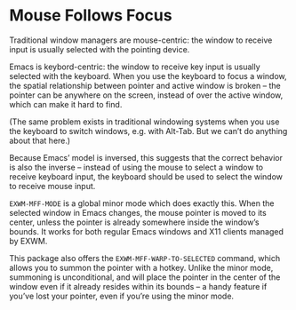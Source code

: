 #+OPTIONS: toc:nil author:nil num:nil

* Mouse Follows Focus
  :PROPERTIES:
  :ID:       f70ba9fb-55df-4040-a4f0-54ffeaeced84
  :END:

  Traditional window managers are mouse-centric: the window to receive
  input is usually selected with the pointing device.

  Emacs is keybord-centric: the window to receive key input is usually
  selected with the keyboard.  When you use the keyboard to focus a
  window, the spatial relationship between pointer and active window
  is broken -- the pointer can be anywhere on the screen, instead of
  over the active window, which can make it hard to find.

  (The same problem exists in traditional windowing systems when you
  use the keyboard to switch windows, e.g. with Alt-Tab.  But we can’t
  do anything about that here.)

  Because Emacs’ model is inversed, this suggests that the correct
  behavior is also the inverse -- instead of using the mouse to select
  a window to receive keyboard input, the keyboard should be used to
  select the window to receive mouse input.

  =EXWM-MFF-MODE= is a global minor mode which does exactly this.
  When the selected window in Emacs changes, the mouse pointer is
  moved to its center, unless the pointer is already somewhere inside
  the window’s bounds.  It works for both regular Emacs windows and
  X11 clients managed by EXWM.

  This package also offers the =EXWM-MFF-WARP-TO-SELECTED= command,
  which allows you to summon the pointer with a hotkey.  Unlike the
  minor mode, summoning is unconditional, and will place the pointer
  in the center of the window even if it already resides within its
  bounds -- a handy feature if you’ve lost your pointer, even if
  you’re using the minor mode.
